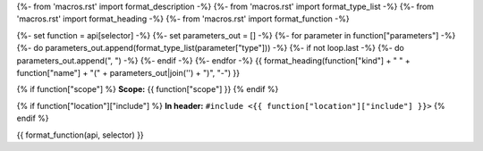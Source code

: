 {%- from 'macros.rst' import format_description -%}
{%- from 'macros.rst' import format_type_list -%}
{%- from 'macros.rst' import format_heading -%}
{%- from 'macros.rst' import format_function -%}

{%- set function = api[selector] -%}
{%- set parameters_out = [] -%}
{%- for parameter in function["parameters"] -%}
{%- do parameters_out.append(format_type_list(parameter["type"])) -%}
{%- if not loop.last -%}
{%- do parameters_out.append(", ") -%}
{%- endif -%}
{%- endfor -%}
{{ format_heading(function["kind"] + " " + function["name"] + "(" + parameters_out|join('') + ")", "-") }}

{% if function["scope"] %}
**Scope:** {{ function["scope"] }}
{% endif %}

{% if function["location"]["include"] %}
**In header:** ``#include <{{ function["location"]["include"] }}>``
{% endif %}

{{ format_function(api, selector) }}
